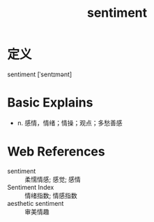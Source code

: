 #+title: sentiment
#+roam_tags:英语单词

* 定义
  
sentiment [ˈsentɪmənt]

* Basic Explains
- n. 感情，情绪；情操；观点；多愁善感

* Web References
- sentiment :: 柔懦情感; 感觉; 感情
- Sentiment Index :: 情绪指数; 情感指数
- aesthetic sentiment :: 审美情趣
